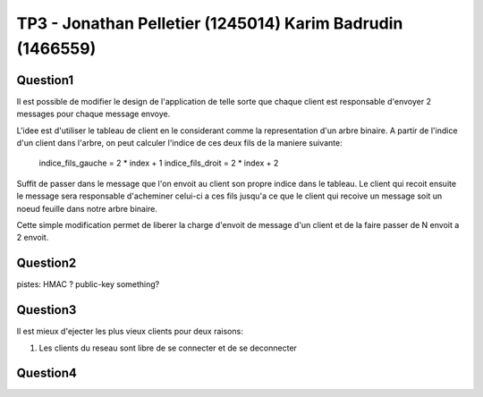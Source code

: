 ================================================================================
TP3 - Jonathan Pelletier (1245014) Karim Badrudin (1466559)
================================================================================

Question1
================================================================================
Il est possible de modifier le design de l'application de telle sorte que 
chaque client est responsable d'envoyer 2 messages pour chaque message envoye.

L'idee est d'utiliser le tableau de client en le considerant comme la 
representation d'un arbre binaire. A partir de l'indice d'un client
dans l'arbre, on peut calculer l'indice de ces deux fils de la maniere 
suivante:

    indice_fils_gauche = 2 * index + 1
    indice_fils_droit = 2 * index + 2

Suffit de passer dans le message que l'on envoit au client son propre indice
dans le tableau. Le client qui recoit ensuite le message sera responsable 
d'acheminer celui-ci a ces fils jusqu'a ce que le client qui recoive un 
message soit un noeud feuille dans notre arbre binaire.

Cette simple modification permet de liberer la charge d'envoit de message
d'un client et de la faire passer de N envoit a 2 envoit.

Question2
================================================================================
pistes: HMAC ?  public-key something?

Question3
================================================================================
Il est mieux d'ejecter les plus vieux clients pour deux raisons:

1. Les clients du reseau sont libre de se connecter et de se deconnecter

Question4
================================================================================
